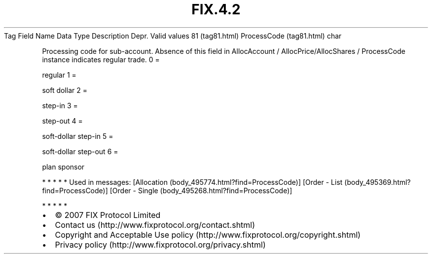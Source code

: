 .TH FIX.4.2 "" "" "Tag #81"
Tag
Field Name
Data Type
Description
Depr.
Valid values
81 (tag81.html)
ProcessCode (tag81.html)
char
.PP
Processing code for sub-account. Absence of this field in
AllocAccount / AllocPrice/AllocShares / ProcessCode instance
indicates regular trade.
0
=
.PP
regular
1
=
.PP
soft dollar
2
=
.PP
step-in
3
=
.PP
step-out
4
=
.PP
soft-dollar step-in
5
=
.PP
soft-dollar step-out
6
=
.PP
plan sponsor
.PP
   *   *   *   *   *
Used in messages:
[Allocation (body_495774.html?find=ProcessCode)]
[Order - List (body_495369.html?find=ProcessCode)]
[Order - Single (body_495268.html?find=ProcessCode)]
.PP
   *   *   *   *   *
.PP
.PP
.IP \[bu] 2
© 2007 FIX Protocol Limited
.IP \[bu] 2
Contact us (http://www.fixprotocol.org/contact.shtml)
.IP \[bu] 2
Copyright and Acceptable Use policy (http://www.fixprotocol.org/copyright.shtml)
.IP \[bu] 2
Privacy policy (http://www.fixprotocol.org/privacy.shtml)
